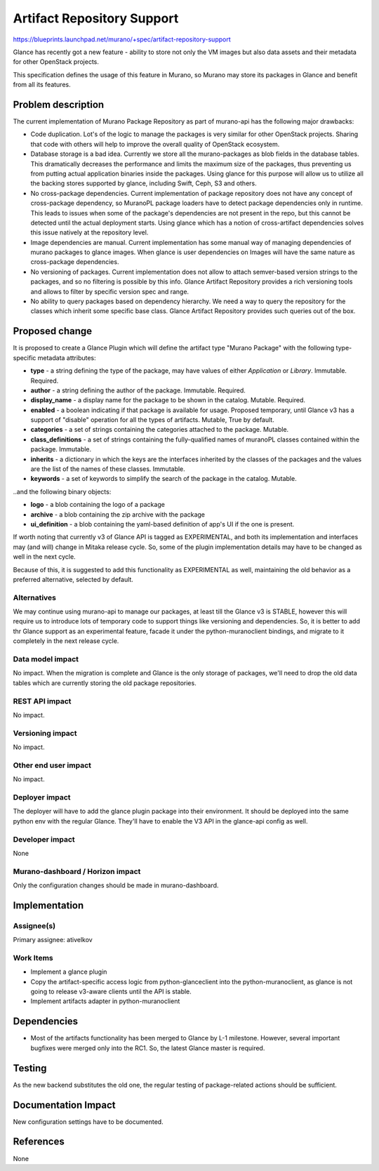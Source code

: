 ..
 This work is licensed under a Creative Commons Attribution 3.0 Unported
 License.

 http://creativecommons.org/licenses/by/3.0/legalcode

===========================
Artifact Repository Support
===========================


https://blueprints.launchpad.net/murano/+spec/artifact-repository-support

Glance has recently got a new feature - ability to store not only the VM images
but also data assets and their metadata for other OpenStack projects.

This specification defines the usage of this feature in Murano, so Murano may
store its packages in Glance and benefit from all its features.

Problem description
===================

The current implementation of Murano Package Repository as part of murano-api
has the following major drawbacks:


* Code duplication. Lot's of the logic to manage the packages is very similar
  for other OpenStack projects. Sharing that code with others will help to
  improve the overall quality of OpenStack ecosystem.

* Database storage is a bad idea. Currently we store all the murano-packages as
  blob fields in the database tables. This dramatically decreases the
  performance and limits the maximum size of the packages, thus preventing us
  from putting actual application binaries inside the packages. Using glance
  for this purpose will allow us to utilize all the backing stores supported by
  glance, including Swift, Ceph, S3 and others.

* No cross-package dependencies. Current implementation of package repository
  does not have any concept of cross-package dependency, so MuranoPL package
  loaders have to detect package dependencies only in runtime. This leads to
  issues when some of the package's dependencies are not present in the repo,
  but this cannot be detected until the actual deployment starts. Using glance
  which has a notion of cross-artifact dependencies solves this issue natively
  at the repository level.

* Image dependencies are manual. Current implementation has some manual way of
  managing dependencies of murano packages to glance images. When glance is
  user dependencies on Images will have the same nature as cross-package
  dependencies.

* No versioning of packages. Current implementation does not allow to attach
  semver-based version strings to the packages, and so no filtering is possible
  by this info. Glance Artifact Repository provides a rich versioning tools and
  allows to filter by specific version spec and range.

* No ability to query packages based on dependency hierarchy. We need a way to
  query the repository for the classes which inherit some specific base class.
  Glance Artifact Repository provides such queries out of the box.



Proposed change
===============

It is proposed to create a Glance Plugin which will define the artifact type
"Murano Package" with the following type-specific metadata attributes:

* **type** - a string defining the type of the package, may have values of
  either `Application` or `Library`. Immutable. Required.

* **author** - a string defining the author of the package. Immutable.
  Required.

* **display_name** - a display name for the package to be shown in the catalog.
  Mutable. Required.

* **enabled** - a boolean indicating if that package is available for usage.
  Proposed temporary, until Glance v3 has a support of "disable" operation for
  all the types of artifacts. Mutable, True by default.

* **categories** - a set of strings containing the categories attached to the
  package. Mutable.

* **class_definitions** - a set of strings containing the fully-qualified names
  of muranoPL classes contained within the package. Immutable.

* **inherits** - a dictionary in which the keys are the interfaces inherited by
  the classes of the packages and the values are the list of the names of these
  classes. Immutable.

* **keywords** - a set of keywords to simplify the search of the package in the
  catalog. Mutable.


..and the following binary objects:

* **logo** - a blob containing the logo of a package

* **archive** - a blob containing the zip archive with the package

* **ui_definition** - a blob containing the yaml-based definition of app's UI
  if the one is present.


If worth noting that currently v3 of Glance API is tagged as EXPERIMENTAL, and
both its implementation and interfaces may (and will) change in Mitaka release
cycle. So, some of the plugin implementation details may have to be changed as
well in the next cycle.

Because of this, it is suggested to add this functionality as EXPERIMENTAL as
well, maintaining the old behavior as a preferred alternative, selected by
default.


Alternatives
------------

We may continue using murano-api to manage our packages, at least till the
Glance v3 is STABLE, however this will require us to introduce lots of
temporary code to support things like versioning and dependencies. So, it is
better to add thr Glance support as an experimental feature, facade it under
the python-muranoclient bindings, and migrate to it completely in the next
release cycle.


Data model impact
-----------------

No impact. When the migration is complete and Glance is the only storage of
packages, we'll need to drop the old data tables which are currently storing
the old package repositories.


REST API impact
---------------

No impact.


Versioning impact
-----------------

No impact.


Other end user impact
---------------------

No impact.

Deployer impact
---------------

The deployer will have to add the glance plugin package into their environment.
It should be deployed into the same python env with the regular Glance. They'll
have to enable the V3 API in the glance-api config as well.


Developer impact
----------------

None

Murano-dashboard / Horizon impact
---------------------------------

Only the configuration changes should be made in murano-dashboard.


Implementation
==============

Assignee(s)
-----------


Primary assignee: ativelkov

Work Items
----------

* Implement a glance plugin

* Copy the artifact-specific access logic from python-glanceclient into the
  python-muranoclient, as glance is not going to release v3-aware clients until
  the API is stable.

* Implement artifacts adapter in python-muranoclient


Dependencies
============

* Most of the artifacts functionality has been merged to Glance by L-1
  milestone. However, several important bugfixes were merged only into the RC1.
  So, the latest Glance master is required.


Testing
=======

As the new backend substitutes the old one, the regular testing of
package-related actions should be sufficient.


Documentation Impact
====================

New configuration settings have to be documented.

References
==========

None
